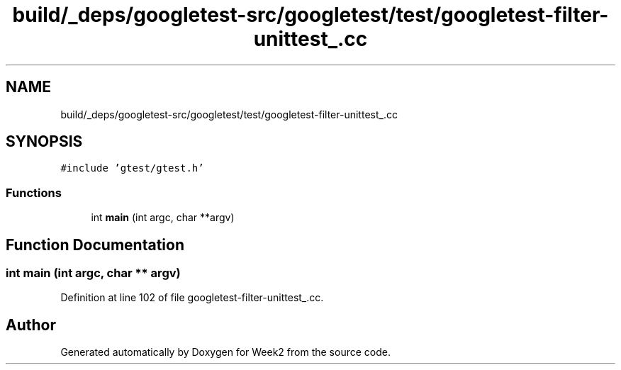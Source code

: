 .TH "build/_deps/googletest-src/googletest/test/googletest-filter-unittest_.cc" 3 "Tue Sep 12 2023" "Week2" \" -*- nroff -*-
.ad l
.nh
.SH NAME
build/_deps/googletest-src/googletest/test/googletest-filter-unittest_.cc
.SH SYNOPSIS
.br
.PP
\fC#include 'gtest/gtest\&.h'\fP
.br

.SS "Functions"

.in +1c
.ti -1c
.RI "int \fBmain\fP (int argc, char **argv)"
.br
.in -1c
.SH "Function Documentation"
.PP 
.SS "int main (int argc, char ** argv)"

.PP
Definition at line 102 of file googletest\-filter\-unittest_\&.cc\&.
.SH "Author"
.PP 
Generated automatically by Doxygen for Week2 from the source code\&.
